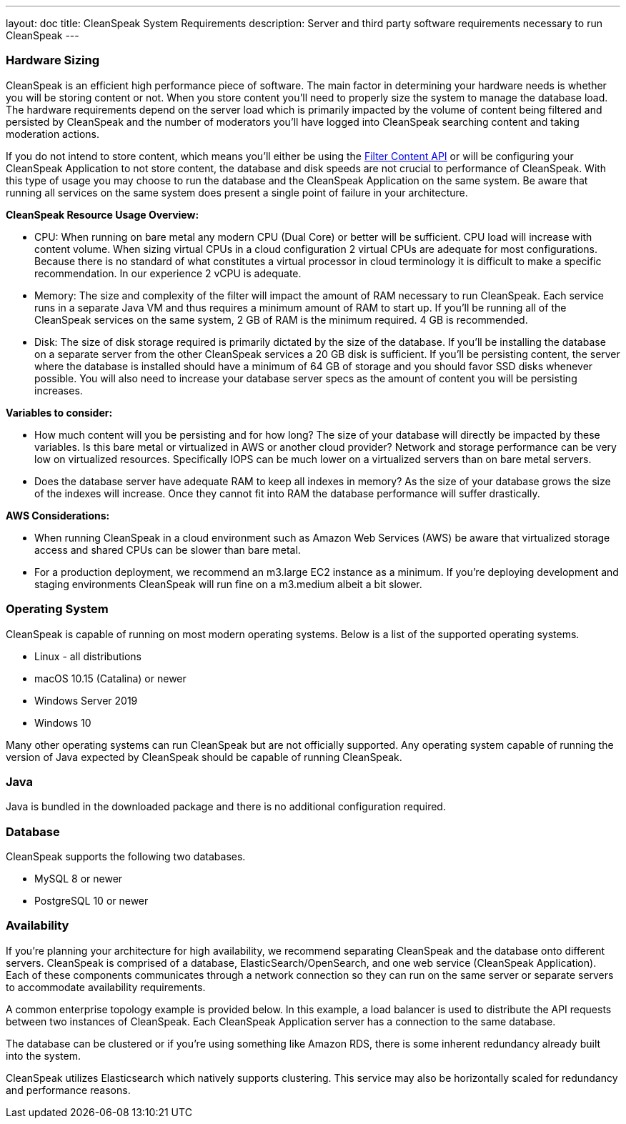 ---
layout: doc
title: CleanSpeak System Requirements
description: Server and third party software requirements necessary to run CleanSpeak
---

=== Hardware Sizing
CleanSpeak is an efficient high performance piece of software. The main factor in determining your hardware needs is whether you will be storing content or not. When you store content you'll need to properly size the system to manage the database load. The hardware requirements depend on the server load which is primarily impacted by the volume of content being filtered and persisted by CleanSpeak and the number of moderators you'll have logged into CleanSpeak searching content and taking moderation actions.

If you do not intend to store content, which means you'll either be using the link:../apis/content#filtering-content[Filter Content API] or will be configuring your CleanSpeak Application to not store content, the database and disk speeds are not crucial to performance of CleanSpeak. With this type of usage you may choose to run the database and the CleanSpeak Application on the same system. Be aware that running all services on the same system does present a single point of failure in your architecture.

*CleanSpeak Resource Usage Overview:*

* CPU: When running on bare metal any modern CPU (Dual Core) or better will be sufficient. CPU load will increase with content volume. When sizing virtual CPUs in a cloud configuration 2 virtual CPUs are adequate for most configurations. Because there is no standard of what constitutes a virtual processor in cloud terminology it is difficult to make a specific recommendation. In our experience 2 vCPU is adequate.
* Memory: The size and complexity of the filter will impact the amount of RAM necessary to run CleanSpeak. Each service runs in a separate Java VM and thus requires a minimum amount of RAM to start up. If you'll be running all of the CleanSpeak services on the same system, 2 GB of RAM is the minimum required. 4 GB is recommended.
* Disk: The size of disk storage required is primarily dictated by the size of the database. If you'll be installing the database on a separate server from the other CleanSpeak services a 20 GB disk is sufficient. If you'll be persisting content, the server where the database is installed should have a minimum of 64 GB of storage and you should favor SSD disks whenever possible. You will also need to increase your database server specs as the amount of content you will be persisting increases.

*Variables to consider:*

* How much content will you be persisting and for how long? The size of your database will directly be impacted by these variables. Is this bare metal or virtualized in AWS or another cloud provider? Network and storage performance can be very low on virtualized resources. Specifically IOPS can be much lower on a virtualized servers than on bare metal servers.
* Does the database server have adequate RAM to keep all indexes in memory? As the size of your database grows the size of the indexes will increase. Once they cannot fit into RAM the database performance will suffer drastically.

*AWS Considerations:*

* When running CleanSpeak in a cloud environment such as Amazon Web Services (AWS) be aware that virtualized storage access and shared CPUs can be slower than bare metal.
* For a production deployment, we recommend an m3.large EC2 instance as a minimum. If you’re deploying development and staging environments CleanSpeak will run fine on a m3.medium albeit a bit slower.

=== Operating System
CleanSpeak is capable of running on most modern operating systems. Below is a list of the supported operating systems.

* Linux - all distributions
* macOS 10.15 (Catalina) or newer
* Windows Server 2019
* Windows 10

Many other operating systems can run CleanSpeak but are not officially supported. Any operating system capable of running the version of Java expected by CleanSpeak should be capable of running CleanSpeak.

=== Java
Java is bundled in the downloaded package and there is no additional configuration required.

=== Database
CleanSpeak supports the following two databases.

* MySQL 8 or newer
* PostgreSQL 10 or newer

=== Availability
If you're planning your architecture for high availability, we recommend separating CleanSpeak and the database onto different servers. CleanSpeak is comprised of a database, ElasticSearch/OpenSearch, and one web service (CleanSpeak Application). Each of these components communicates through a network connection so they can run on the same server or separate servers to accommodate availability requirements.

A common enterprise topology example is provided below. In this example, a load balancer is used to distribute the API requests between two instances of CleanSpeak. Each CleanSpeak Application server has a connection to the same database.

The database can be clustered or if you’re using something like Amazon RDS, there is some inherent redundancy already built into the system.

CleanSpeak utilizes Elasticsearch which natively supports clustering. This service may also be horizontally scaled for redundancy and performance reasons.
